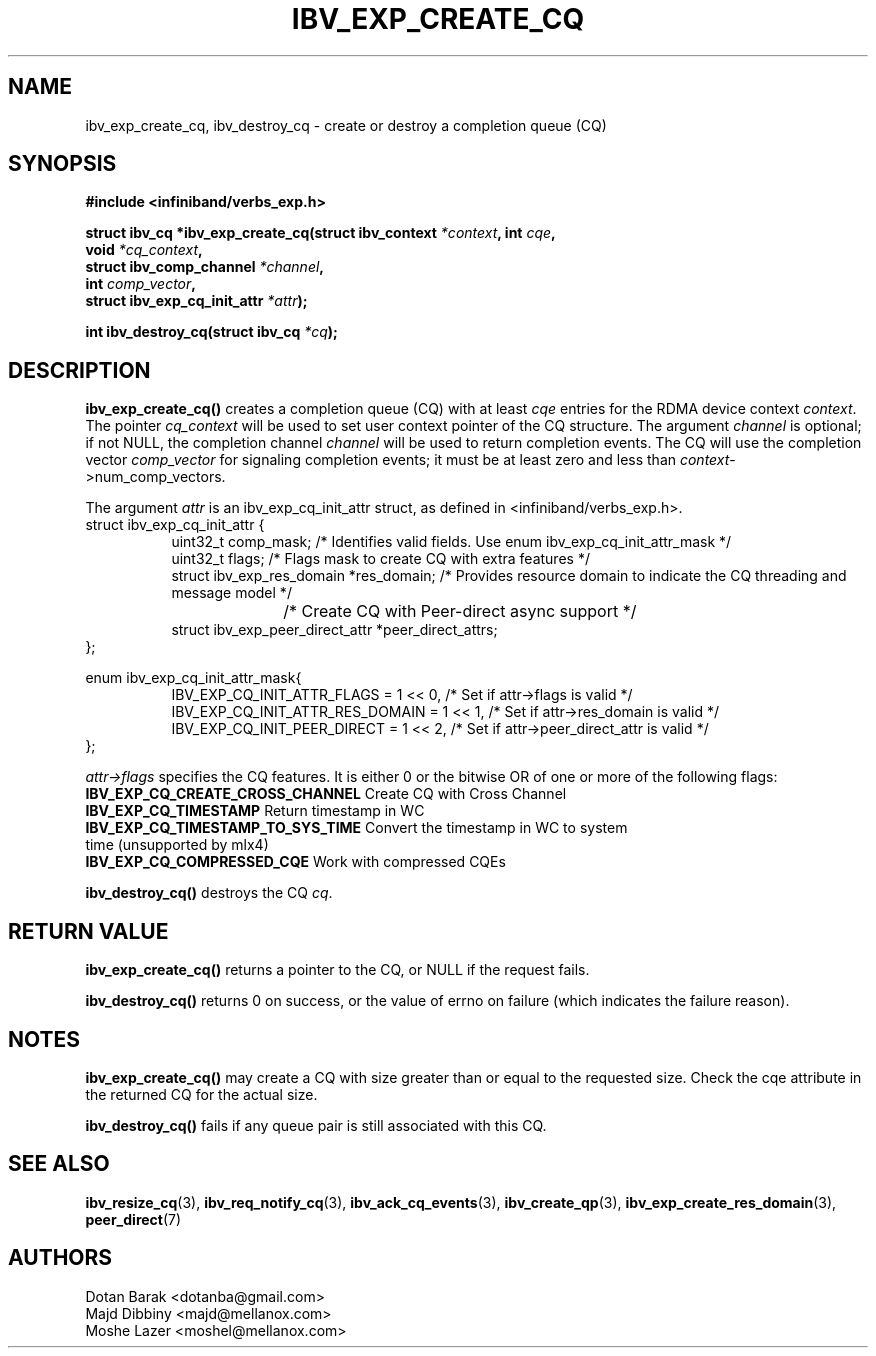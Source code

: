 .\" -*- nroff -*-
.\"
.TH IBV_EXP_CREATE_CQ 3 2014-04-09 libibverbs "Libibverbs Programmer's Manual"
.SH "NAME"
ibv_exp_create_cq, ibv_destroy_cq \- create or destroy a completion queue (CQ)
.SH "SYNOPSIS"
.nf
.B #include <infiniband/verbs_exp.h>
.sp
.BI "struct ibv_cq *ibv_exp_create_cq(struct ibv_context " "*context" ", int " "cqe" ,
.BI "                             void " "*cq_context" ,
.BI "                             struct ibv_comp_channel " "*channel" ,
.BI "                             int " "comp_vector" ,
.BI "                             struct ibv_exp_cq_init_attr" " *attr");
.sp
.BI "int ibv_destroy_cq(struct ibv_cq " "*cq" );
.fi
.SH "DESCRIPTION"
.fi
.B ibv_exp_create_cq()
creates a completion queue (CQ) with at least
.I cqe
entries for the RDMA device context
.I context\fR.
The pointer
.I cq_context
will be used to set user context pointer of the CQ structure. The argument
.I channel
is optional; if not NULL, the completion channel
.I channel
will be used to return completion events.  The CQ will use the
completion vector
.I comp_vector
for signaling completion events; it must be at least zero and less than
.I context\fR->num_comp_vectors.

The argument
.I attr
is an ibv_exp_cq_init_attr struct, as defined in <infiniband/verbs_exp.h>.
.nf
struct ibv_exp_cq_init_attr {
.in +8
.fi
uint32_t                  comp_mask;   /* Identifies valid fields. Use enum ibv_exp_cq_init_attr_mask */ 
.nf
uint32_t                  flags;       /* Flags mask to create CQ with extra features */
struct ibv_exp_res_domain *res_domain; /* Provides resource domain to indicate the CQ threading and message model */
				       /* Create CQ with Peer-direct async support */
struct ibv_exp_peer_direct_attr *peer_direct_attrs;
.in -8
};

enum ibv_exp_cq_init_attr_mask{
.in +8
IBV_EXP_CQ_INIT_ATTR_FLAGS              = 1 << 0, /* Set if attr->flags is valid */
IBV_EXP_CQ_INIT_ATTR_RES_DOMAIN         = 1 << 1, /* Set if attr->res_domain is valid */
IBV_EXP_CQ_INIT_PEER_DIRECT             = 1 << 2, /* Set if attr->peer_direct_attr is valid */
.in -8
};

.fi
.I attr->flags
specifies the CQ features.  It is either 0 or the bitwise OR of one or more of the following flags:
.PP
.TP
.B IBV_EXP_CQ_CREATE_CROSS_CHANNEL \fR Create CQ with Cross Channel
.TP
.B IBV_EXP_CQ_TIMESTAMP \fR Return timestamp in WC
.TP
.B IBV_EXP_CQ_TIMESTAMP_TO_SYS_TIME \fR Convert the timestamp in WC to system time (unsupported by mlx4)
.TP
.B IBV_EXP_CQ_COMPRESSED_CQE \fR Work with compressed CQEs

.PP
.B ibv_destroy_cq()
destroys the CQ
.I cq\fR.
.SH "RETURN VALUE"
.B ibv_exp_create_cq()
returns a pointer to the CQ, or NULL if the request fails.
.PP
.B ibv_destroy_cq()
returns 0 on success, or the value of errno on failure (which indicates the failure reason).
.SH "NOTES"
.B ibv_exp_create_cq()
may create a CQ with size greater than or equal to the requested
size. Check the cqe attribute in the returned CQ for the actual size.
.PP
.B ibv_destroy_cq()
fails if any queue pair is still associated with this CQ.
.SH "SEE ALSO"
.BR ibv_resize_cq (3),
.BR ibv_req_notify_cq (3),
.BR ibv_ack_cq_events (3),
.BR ibv_create_qp (3),
.BR ibv_exp_create_res_domain (3),
.BR peer_direct (7)
.SH "AUTHORS"
.TP
Dotan Barak <dotanba@gmail.com>
.TP
Majd Dibbiny <majd@mellanox.com>
.TP
Moshe Lazer <moshel@mellanox.com>
